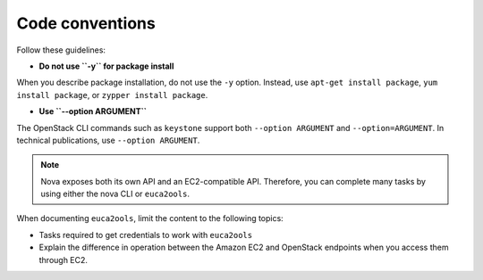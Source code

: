 .. _code_conventions:

Code conventions
~~~~~~~~~~~~~~~~

Follow these guidelines:

* **Do not use ``-y`` for package install**

When you describe package installation, do not use the ``-y`` option.
Instead, use ``apt-get install package``, ``yum install package``, or
``zypper install package``.

* **Use ``--option ARGUMENT``**

The OpenStack CLI commands such as ``keystone`` support both
``--option ARGUMENT`` and ``--option=ARGUMENT``. In technical publications,
use ``--option ARGUMENT``.

.. note::

   Nova exposes both its own API and an EC2-compatible API. Therefore, you can
   complete many tasks by using either the nova CLI or ``euca2ools``.

When documenting ``euca2ools``, limit the content to the following topics:

* Tasks required to get credentials to work with ``euca2ools``
* Explain the difference in operation between the Amazon EC2 and
  OpenStack endpoints when you access them through EC2.

